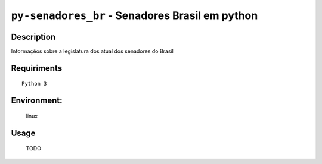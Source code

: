 ================================================
``py-senadores_br`` - Senadores Brasil em python
================================================


Description
-----------
Informaçẽos sobre a legislatura dos atual dos senadores do Brasil


.. image:: screen1.png


Requiriments
------------

::

    Python 3


Environment:
------------
    linux


Usage
-----
   TODO




